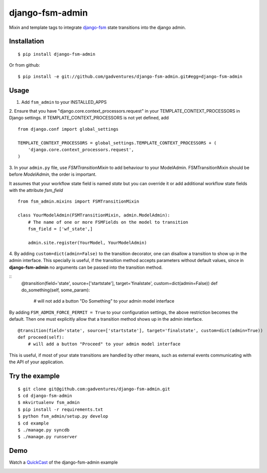 .. _QuickCast: http://quick.as/aq8fogo
.. _django-fsm: https://github.com/kmmbvnr/django-fsm

===============================
django-fsm-admin
===============================

Mixin and template tags to integrate django-fsm_
state transitions into the django admin.

Installation
------------
::

    $ pip install django-fsm-admin

Or from github:

::

    $ pip install -e git://github.com/gadventures/django-fsm-admin.git#egg=django-fsm-admin

Usage
-----
1. Add ``fsm_admin`` to your INSTALLED_APPS

2. Ensure that you have "django.core.context_processors.request" in your TEMPLATE_CONTEXT_PROCESSORS
in Django settings. If TEMPLATE_CONTEXT_PROCESSORS is not yet defined, add
::
    from django.conf import global_settings

    TEMPLATE_CONTEXT_PROCESSORS = global_settings.TEMPLATE_CONTEXT_PROCESSORS + (
        'django.core.context_processors.request',
    )


3. In your ``admin.py`` file, use `FSMTransitionMixin` to add behaviour to your ModelAdmin.
FSMTransitionMixin should be before `ModelAdmin`, the order is important.

It assumes that your workflow state field is named `state` but you can override it
or add additional workflow state fields with the attribute `fsm_field`

::

    from fsm_admin.mixins import FSMTransitionMixin

    class YourModelAdmin(FSMTransitionMixin, admin.ModelAdmin):
        # The name of one or more FSMFields on the model to transition
        fsm_field = ['wf_state',]

        admin.site.register(YourModel, YourModelAdmin)

4. By adding ``custom=dict(admin=False)`` to the transition decorator, one can disallow a transition
to show up in the admin interface. This specially is useful, if the transition method accepts
parameters without default values, since in **django-fsm-admin** no arguments can be passed into the
transition method.

::
        @transition(field='state', source=['startstate'], target='finalstate', custom=dict(admin=False))
        def do_something(self, some_param):
            # will not add a button "Do Something" to your admin model interface

By adding ``FSM_ADMIN_FORCE_PERMIT = True`` to your configuration settings, the above restriction
becomes the default. Then one must explicitly allow that a transition method shows up in the
admin interface.

::

        @transition(field='state', source=['startstate'], target='finalstate', custom=dict(admin=True))
        def proceed(self):
            # will add a button "Proceed" to your admin model interface


This is useful, if most of your state transitions are handled by other means, such as external
events communicating with the API of your application.


Try the example
---------------

::

    $ git clone git@github.com:gadventures/django-fsm-admin.git
    $ cd django-fsm-admin
    $ mkvirtualenv fsm_admin
    $ pip install -r requirements.txt
    $ python fsm_admin/setup.py develop
    $ cd example
    $ ./manage.py syncdb
    $ ./manage.py runserver

Demo
----
Watch a QuickCast_ of the django-fsm-admin example

.. image:: http://i.imgur.com/IJuE9Sr.png
    :width: 728px
    :height: 346px
    :target: QuickCast_

